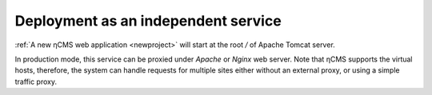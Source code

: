 .. _onvhost_deployment:

Deployment as an independent service
====================================

:ref:`A new ηCMS web application <newproject>` will start
at the root `\/` of Apache Tomcat server.

In production mode, this service can be proxied under `Apache` or `Nginx` web server.
Note that ηCMS supports the virtual hosts, therefore,
the system can handle requests for multiple sites either
without an external proxy, or using a simple traffic proxy.



